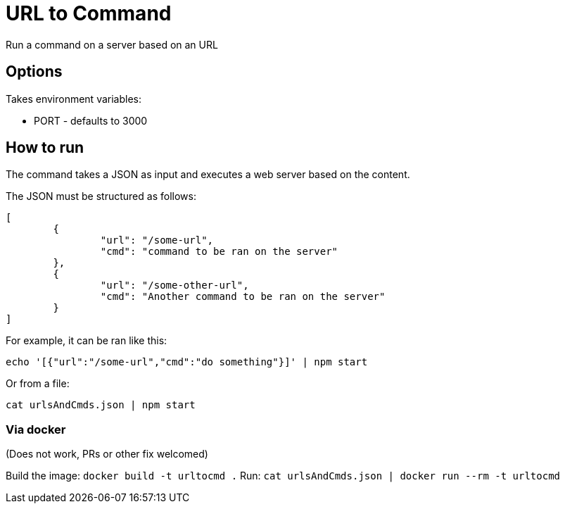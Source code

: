 = URL to Command

Run a command on a server based on an URL

== Options

Takes environment variables:

* PORT - defaults to 3000

== How to run

The command takes a JSON as input and executes a web server based on the content.

The JSON must be structured as follows:

[source,json]
----
[
	{
		"url": "/some-url",
		"cmd": "command to be ran on the server"
	},
	{
		"url": "/some-other-url",
		"cmd": "Another command to be ran on the server"
	}
]
----

For example, it can be ran like this:

`echo '[{"url":"/some-url","cmd":"do something"}]' | npm start`

Or from a file:

`cat urlsAndCmds.json | npm start`

=== Via docker

(Does not work, PRs or other fix welcomed)

Build the image: `docker build -t urltocmd .`
Run: `cat urlsAndCmds.json | docker run --rm -t urltocmd`